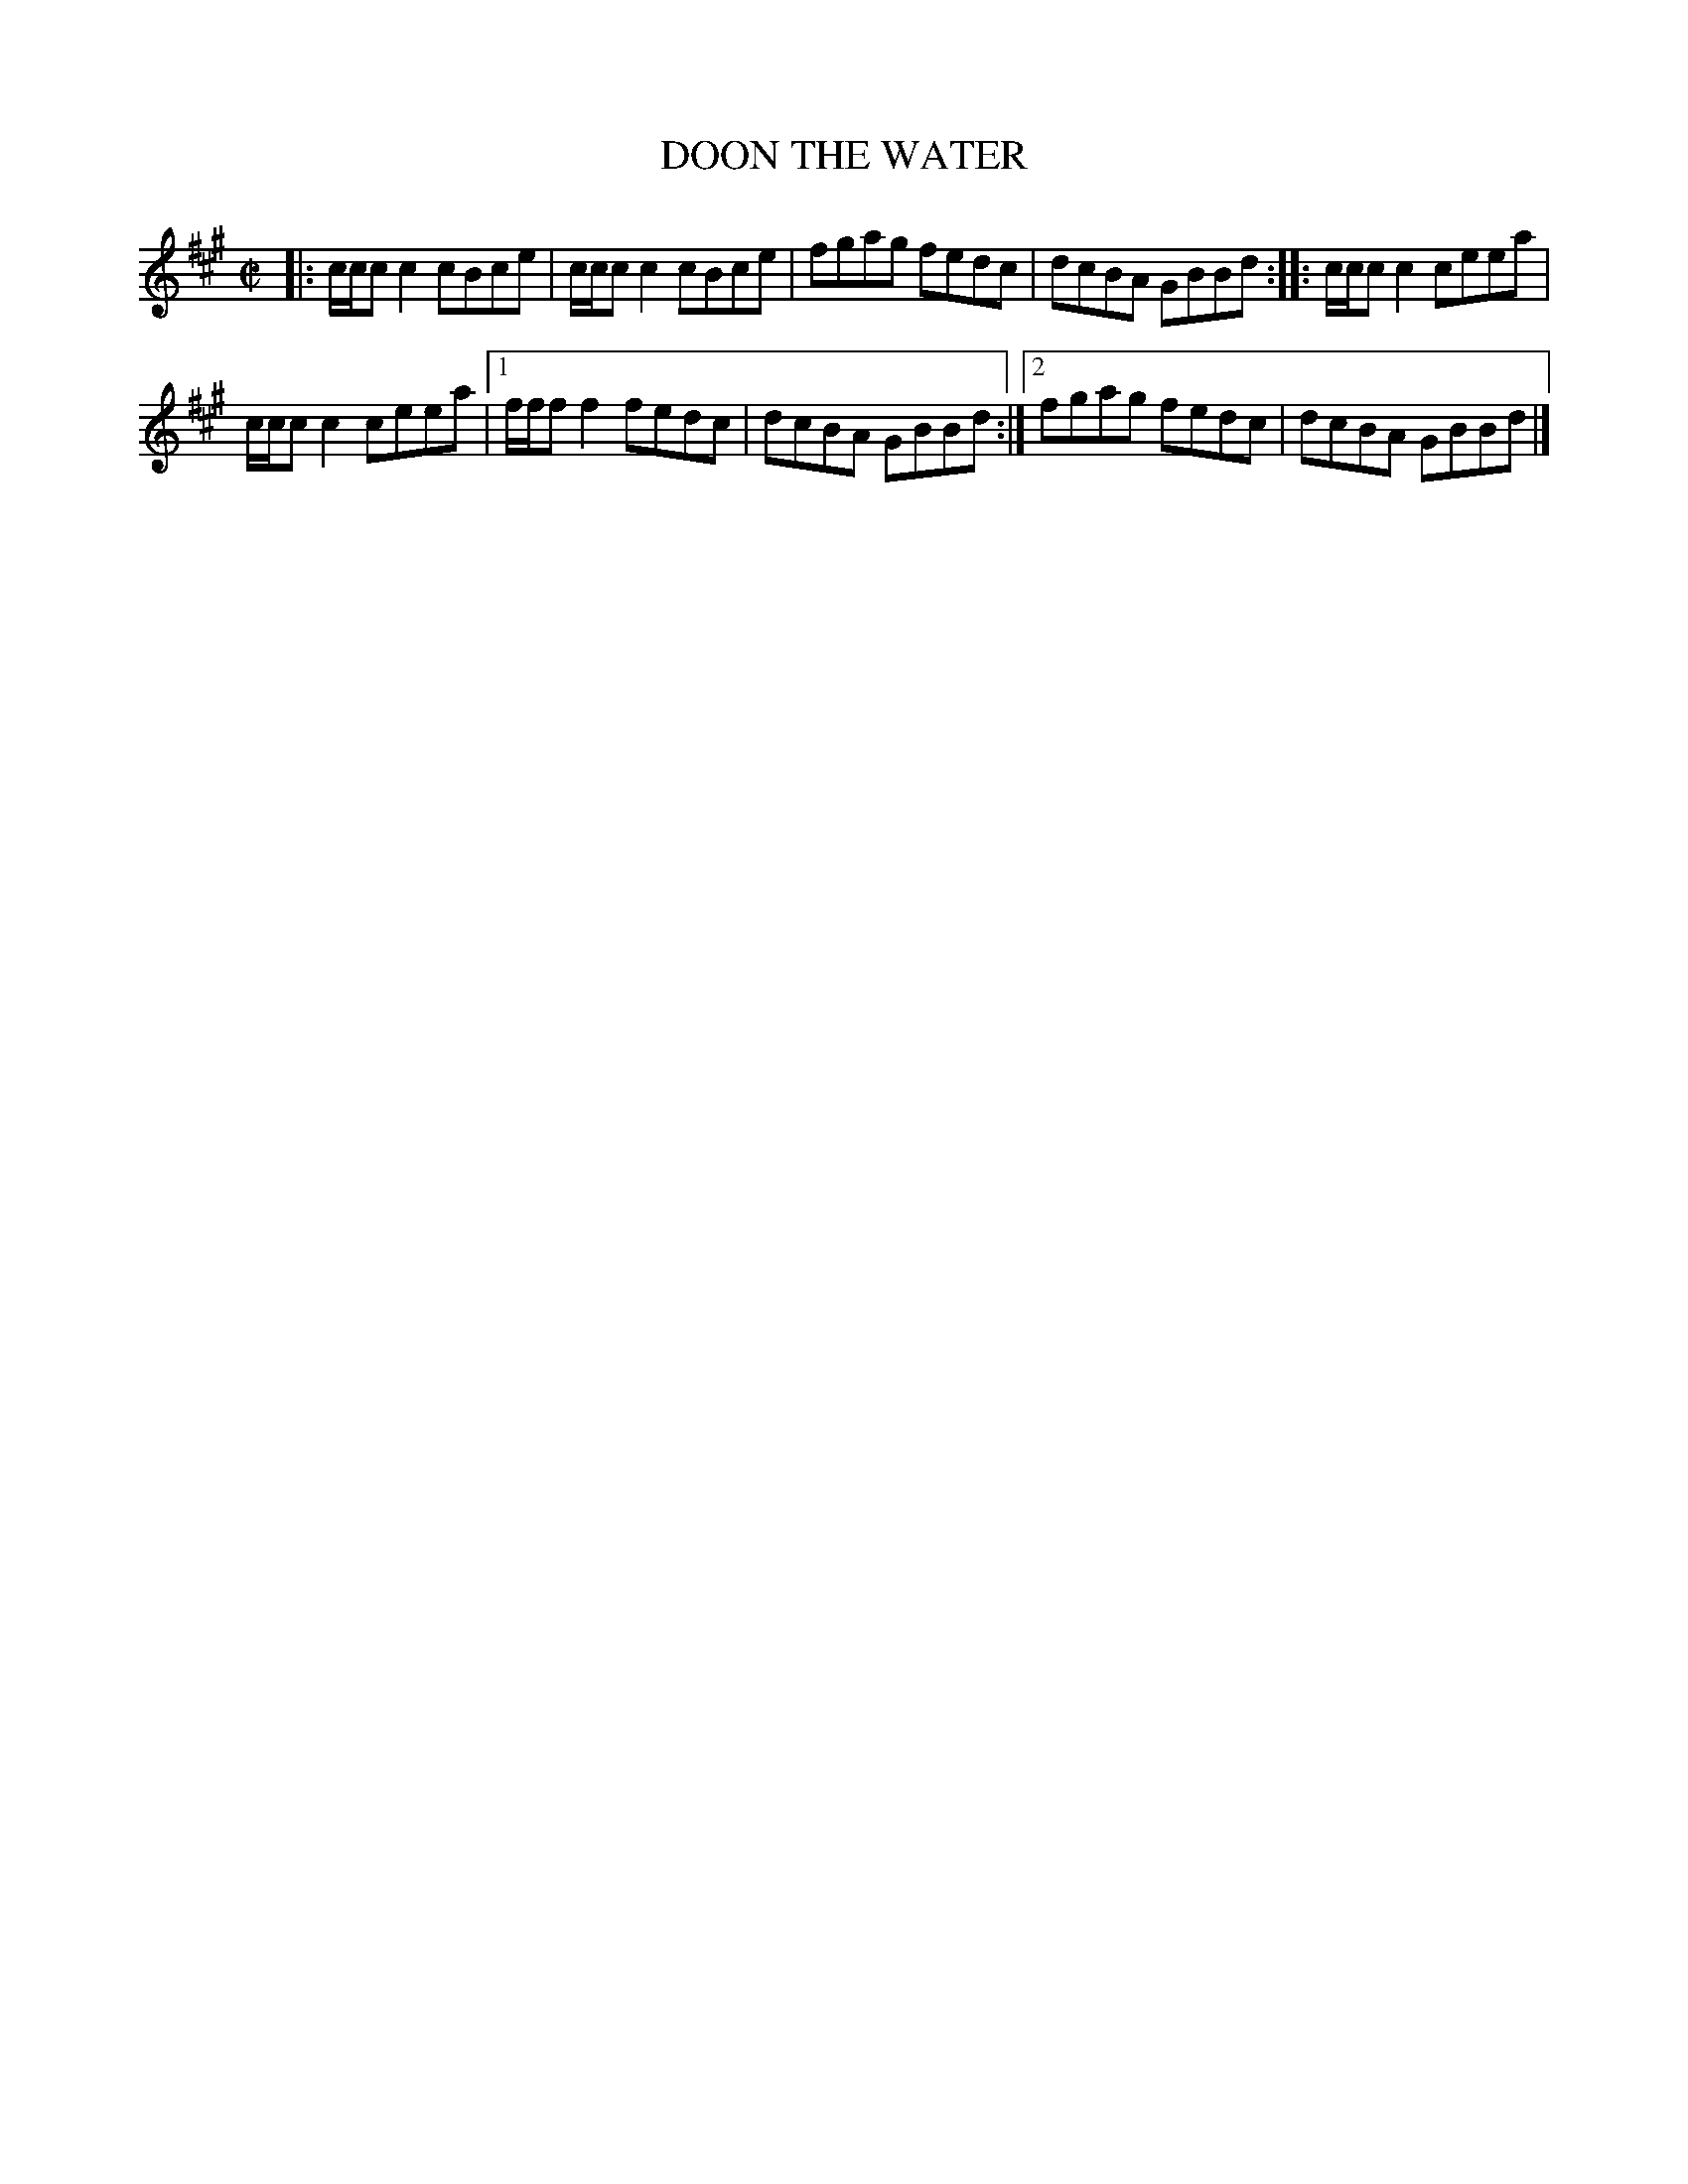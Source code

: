 X: 4033
T: DOON THE WATER
R: Reel.
%R: reel
B: James Kerr "Merry Melodies" v.4 p.06 #33
Z: 2016 John Chambers <jc:trillian.mit.edu>
M: C|
L: 1/8
K: A
|:\
c/c/c c2 cBce | c/c/c c2 cBce |\
fgag fedc | dcBA GBBd ::\
c/c/c c2 ceea |
c/c/c c2 ceea |\
[1 f/f/f f2 fedc | dcBA GBBd :|\
[2 fgag fedc | dcBA GBBd |]
